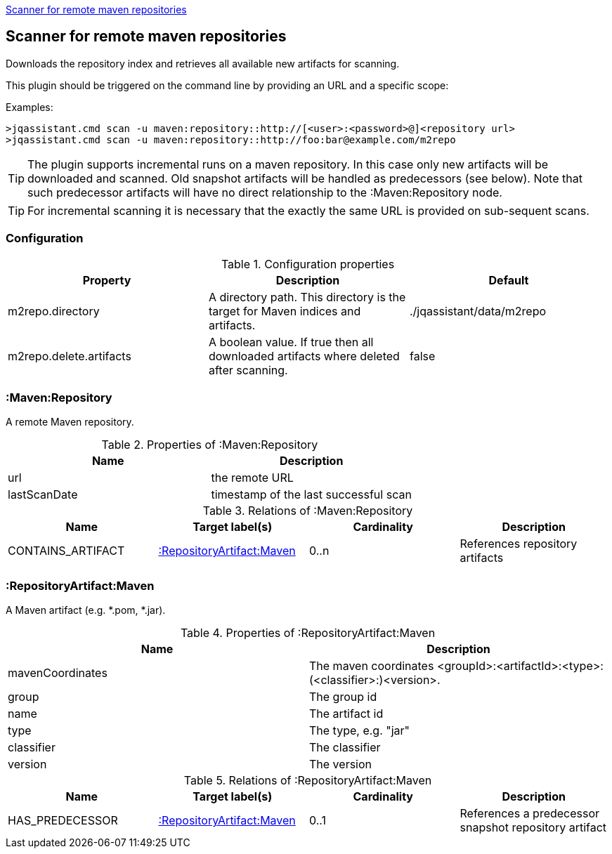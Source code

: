 <<MavenRepositoryScanner>>
[[MavenRepositoryScanner]]
== Scanner for remote maven repositories
Downloads the repository index and retrieves all available new artifacts for scanning.

This plugin should be triggered on the command line by providing an URL and a specific scope:

Examples: 
[source,bash]
----
>jqassistant.cmd scan -u maven:repository::http://[<user>:<password>@]<repository url>
>jqassistant.cmd scan -u maven:repository::http://foo:bar@example.com/m2repo
----

TIP: The plugin supports incremental runs on a maven repository. In this case only new artifacts will be downloaded and
scanned. Old snapshot artifacts will be handled as predecessors (see below). Note that such predecessor artifacts will
have no direct relationship to the :Maven:Repository node.

TIP: For incremental scanning it is necessary that the exactly the same URL is provided on sub-sequent scans.

=== Configuration

.Configuration properties
[options="header"]
|====
| Property     			  | Description																			| Default
| m2repo.directory 		  | A directory path. This directory is the target for Maven indices and artifacts. 	| ./jqassistant/data/m2repo
| m2repo.delete.artifacts | A boolean value. If true then all downloaded artifacts where deleted after scanning.| false
|====

=== :Maven:Repository
A remote Maven repository.

.Properties of :Maven:Repository
[options="header"]
|====
| Name      	| Description
| url 			| the remote URL
| lastScanDate	| timestamp of the last successful scan
|====

.Relations of :Maven:Repository
[options="header"]
|====
| Name          	| Target label(s)             	| Cardinality | Description
| CONTAINS_ARTIFACT | <<:RepositoryArtifact:Maven>> | 0..n        | References repository artifacts
|====

=== :RepositoryArtifact:Maven
A Maven artifact (e.g. *.pom, *.jar).

.Properties of :RepositoryArtifact:Maven
[options="header"]
|====
| Name       		| Description
| mavenCoordinates  | The maven coordinates <groupId>:<artifactId>:<type>:(<classifier>:)<version>.
| group      		| The group id
| name 		 		| The artifact id
| type       		| The type, e.g. "jar"
| classifier 		| The classifier
| version    		| The version
|====

.Relations of :RepositoryArtifact:Maven
[options="header"]
|====
| Name          	| Target label(s)             	| Cardinality | Description
| HAS_PREDECESSOR 	| <<:RepositoryArtifact:Maven>> | 0..1        | References a predecessor snapshot repository artifact
|====
